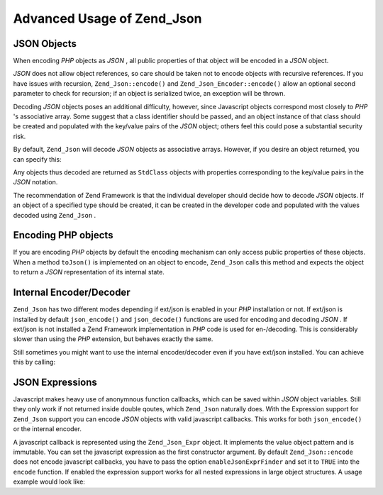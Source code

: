 
Advanced Usage of Zend_Json
===========================

.. _zend.json.advanced.objects1:

JSON Objects
------------

When encoding *PHP* objects as *JSON* , all public properties of that object will be encoded in a *JSON* object.

*JSON* does not allow object references, so care should be taken not to encode objects with recursive references. If you have issues with recursion, ``Zend_Json::encode()`` and ``Zend_Json_Encoder::encode()`` allow an optional second parameter to check for recursion; if an object is serialized twice, an exception will be thrown.

Decoding *JSON* objects poses an additional difficulty, however, since Javascript objects correspond most closely to *PHP* 's associative array. Some suggest that a class identifier should be passed, and an object instance of that class should be created and populated with the key/value pairs of the *JSON* object; others feel this could pose a substantial security risk.

By default, ``Zend_Json`` will decode *JSON* objects as associative arrays. However, if you desire an object returned, you can specify this:

.. code-block:: php
    :linenos:
    
    // Decode JSON objects as PHP objects
    $phpNative = Zend_Json::decode($encodedValue, Zend_Json::TYPE_OBJECT);
    

Any objects thus decoded are returned as ``StdClass`` objects with properties corresponding to the key/value pairs in the *JSON* notation.

The recommendation of Zend Framework is that the individual developer should decide how to decode *JSON* objects. If an object of a specified type should be created, it can be created in the developer code and populated with the values decoded using ``Zend_Json`` .

.. _zend.json.advanced.objects2:

Encoding PHP objects
--------------------

If you are encoding *PHP* objects by default the encoding mechanism can only access public properties of these objects. When a method ``toJson()`` is implemented on an object to encode, ``Zend_Json`` calls this method and expects the object to return a *JSON* representation of its internal state.

.. _zend.json.advanced.internal:

Internal Encoder/Decoder
------------------------

``Zend_Json`` has two different modes depending if ext/json is enabled in your *PHP* installation or not. If ext/json is installed by default ``json_encode()`` and ``json_decode()`` functions are used for encoding and decoding *JSON* . If ext/json is not installed a Zend Framework implementation in *PHP* code is used for en-/decoding. This is considerably slower than using the *PHP* extension, but behaves exactly the same.

Still sometimes you might want to use the internal encoder/decoder even if you have ext/json installed. You can achieve this by calling:

.. code-block:: php
    :linenos:
    
    Zend_Json::$useBuiltinEncoderDecoder = true:
    

.. _zend.json.advanced.expr:

JSON Expressions
----------------

Javascript makes heavy use of anonymnous function callbacks, which can be saved within *JSON* object variables. Still they only work if not returned inside double qoutes, which ``Zend_Json`` naturally does. With the Expression support for ``Zend_Json`` support you can encode *JSON* objects with valid javascript callbacks. This works for both ``json_encode()`` or the internal encoder.

A javascript callback is represented using the ``Zend_Json_Expr`` object. It implements the value object pattern and is immutable. You can set the javascript expression as the first constructor argument. By default ``Zend_Json::encode`` does not encode javascript callbacks, you have to pass the option ``enableJsonExprFinder`` and set it to ``TRUE`` into the ``encode`` function. If enabled the expression support works for all nested expressions in large object structures. A usage example would look like:

.. code-block:: php
    :linenos:
    
    $data = array(
        'onClick' => new Zend_Json_Expr('function() {'
                  . 'alert("I am a valid javascript callback '
                  . 'created by Zend_Json"); }'),
        'other' => 'no expression',
    );
    $jsonObjectWithExpression = Zend_Json::encode(
        $data,
        false,
        array('enableJsonExprFinder' => true)
    );
    


